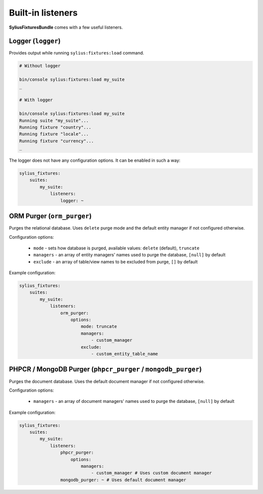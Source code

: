 Built-in listeners
==================

**SyliusFixturesBundle** comes with a few useful listeners.

Logger (``logger``)
-------------------

Provides output while running ``sylius:fixtures:load`` command.

.. code-block:: bash

    # Without logger

    bin/console sylius:fixtures:load my_suite
    _

    # With logger

    bin/console sylius:fixtures:load my_suite
    Running suite "my_suite"...
    Running fixture "country"...
    Running fixture "locale"...
    Running fixture "currency"...
    _

The logger does not have any configuration options. It can be enabled in such a way:

.. code-block:: yaml

    sylius_fixtures:
        suites:
            my_suite:
                listeners:
                    logger: ~

ORM Purger (``orm_purger``)
---------------------------

Purges the relational database. Uses ``delete`` purge mode and the default entity manager if not configured otherwise.

Configuration options:

    - ``mode`` - sets how database is purged, available values: ``delete`` (default), ``truncate``
    - ``managers`` - an array of entity managers' names used to purge the database, ``[null]`` by default
    - ``exclude`` - an array of table/view names to be excluded from purge, ``[]`` by default

Example configuration:

.. code-block:: yaml

    sylius_fixtures:
        suites:
            my_suite:
                listeners:
                    orm_purger:
                        options:
                            mode: truncate
                            managers:
                                - custom_manager
                            exclude:
                                - custom_entity_table_name

PHPCR / MongoDB Purger (``phpcr_purger`` / ``mongodb_purger``)
--------------------------------------------------------------

Purges the document database. Uses the default document manager if not configured otherwise.

Configuration options:

    - ``managers`` - an array of document managers' names used to purge the database, ``[null]`` by default

Example configuration:

.. code-block:: yaml

    sylius_fixtures:
        suites:
            my_suite:
                listeners:
                    phpcr_purger:
                        options:
                            managers:
                                - custom_manager # Uses custom document manager
                    mongodb_purger: ~ # Uses default document manager
